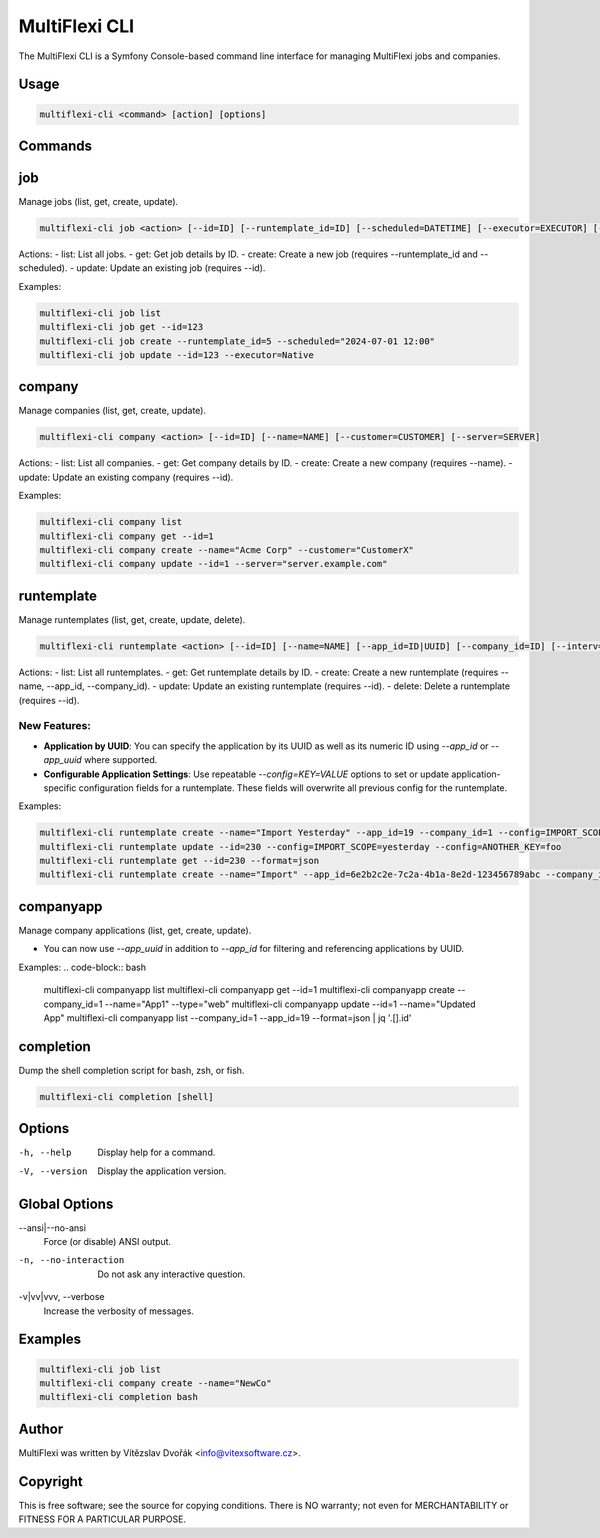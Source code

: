 .. _multiflexi-cli:

MultiFlexi CLI
==============

The MultiFlexi CLI is a Symfony Console-based command line interface for managing MultiFlexi jobs and companies.

Usage
-----

.. code-block:: bash

    multiflexi-cli <command> [action] [options]

Commands
--------

job
---

Manage jobs (list, get, create, update).

.. code-block:: bash

    multiflexi-cli job <action> [--id=ID] [--runtemplate_id=ID] [--scheduled=DATETIME] [--executor=EXECUTOR] [--schedule_type=TYPE] [--app_id=ID]

Actions:
- list:   List all jobs.
- get:    Get job details by ID.
- create: Create a new job (requires --runtemplate_id and --scheduled).
- update: Update an existing job (requires --id).

Examples:

.. code-block:: bash

    multiflexi-cli job list
    multiflexi-cli job get --id=123
    multiflexi-cli job create --runtemplate_id=5 --scheduled="2024-07-01 12:00"
    multiflexi-cli job update --id=123 --executor=Native

company
-------

Manage companies (list, get, create, update).

.. code-block:: bash

    multiflexi-cli company <action> [--id=ID] [--name=NAME] [--customer=CUSTOMER] [--server=SERVER]

Actions:
- list:   List all companies.
- get:    Get company details by ID.
- create: Create a new company (requires --name).
- update: Update an existing company (requires --id).

Examples:

.. code-block:: bash

    multiflexi-cli company list
    multiflexi-cli company get --id=1
    multiflexi-cli company create --name="Acme Corp" --customer="CustomerX"
    multiflexi-cli company update --id=1 --server="server.example.com"

runtemplate
----------

Manage runtemplates (list, get, create, update, delete).

.. code-block:: bash

    multiflexi-cli runtemplate <action> [--id=ID] [--name=NAME] [--app_id=ID|UUID] [--company_id=ID] [--interv=CODE] [--active=0|1] [--config=KEY=VALUE ...]

Actions:
- list:   List all runtemplates.
- get:    Get runtemplate details by ID.
- create: Create a new runtemplate (requires --name, --app_id, --company_id).
- update: Update an existing runtemplate (requires --id).
- delete: Delete a runtemplate (requires --id).

New Features:
^^^^^^^^^^^^^
- **Application by UUID**: You can specify the application by its UUID as well as its numeric ID using `--app_id` or `--app_uuid` where supported.
- **Configurable Application Settings**: Use repeatable `--config=KEY=VALUE` options to set or update application-specific configuration fields for a runtemplate. These fields will overwrite all previous config for the runtemplate.

Examples:

.. code-block:: bash

    multiflexi-cli runtemplate create --name="Import Yesterday" --app_id=19 --company_id=1 --config=IMPORT_SCOPE=yesterday --config=ANOTHER_KEY=foo
    multiflexi-cli runtemplate update --id=230 --config=IMPORT_SCOPE=yesterday --config=ANOTHER_KEY=foo
    multiflexi-cli runtemplate get --id=230 --format=json
    multiflexi-cli runtemplate create --name="Import" --app_id=6e2b2c2e-7c2a-4b1a-8e2d-123456789abc --company_id=1

companyapp
----------

Manage company applications (list, get, create, update).

- You can now use `--app_uuid` in addition to `--app_id` for filtering and referencing applications by UUID.

Examples:
.. code-block:: bash

    multiflexi-cli companyapp list
    multiflexi-cli companyapp get --id=1
    multiflexi-cli companyapp create --company_id=1 --name="App1" --type="web"
    multiflexi-cli companyapp update --id=1 --name="Updated App"
    multiflexi-cli companyapp list  --company_id=1 --app_id=19 --format=json | jq '.[].id'

completion
----------

Dump the shell completion script for bash, zsh, or fish.

.. code-block:: bash

    multiflexi-cli completion [shell]

Options
-------

-h, --help
    Display help for a command.

-V, --version
    Display the application version.

Global Options
--------------

--ansi|--no-ansi
    Force (or disable) ANSI output.

-n, --no-interaction
    Do not ask any interactive question.

-v|vv|vvv, --verbose
    Increase the verbosity of messages.

Examples
--------

.. code-block:: bash

    multiflexi-cli job list
    multiflexi-cli company create --name="NewCo"
    multiflexi-cli completion bash

Author
------

MultiFlexi was written by Vítězslav Dvořák <info@vitexsoftware.cz>.

Copyright
---------

This is free software; see the source for copying conditions. There is NO warranty; not even for MERCHANTABILITY or FITNESS FOR A PARTICULAR PURPOSE.
